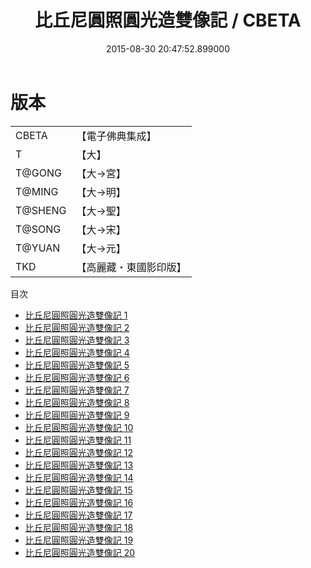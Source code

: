 #+TITLE: 比丘尼圓照圓光造雙像記 / CBETA

#+DATE: 2015-08-30 20:47:52.899000
* 版本
 |     CBETA|【電子佛典集成】|
 |         T|【大】     |
 |    T@GONG|【大→宮】   |
 |    T@MING|【大→明】   |
 |   T@SHENG|【大→聖】   |
 |    T@SONG|【大→宋】   |
 |    T@YUAN|【大→元】   |
 |       TKD|【高麗藏・東國影印版】|
目次
 - [[file:KR6l0009_001.txt][比丘尼圓照圓光造雙像記 1]]
 - [[file:KR6l0009_002.txt][比丘尼圓照圓光造雙像記 2]]
 - [[file:KR6l0009_003.txt][比丘尼圓照圓光造雙像記 3]]
 - [[file:KR6l0009_004.txt][比丘尼圓照圓光造雙像記 4]]
 - [[file:KR6l0009_005.txt][比丘尼圓照圓光造雙像記 5]]
 - [[file:KR6l0009_006.txt][比丘尼圓照圓光造雙像記 6]]
 - [[file:KR6l0009_007.txt][比丘尼圓照圓光造雙像記 7]]
 - [[file:KR6l0009_008.txt][比丘尼圓照圓光造雙像記 8]]
 - [[file:KR6l0009_009.txt][比丘尼圓照圓光造雙像記 9]]
 - [[file:KR6l0009_010.txt][比丘尼圓照圓光造雙像記 10]]
 - [[file:KR6l0009_011.txt][比丘尼圓照圓光造雙像記 11]]
 - [[file:KR6l0009_012.txt][比丘尼圓照圓光造雙像記 12]]
 - [[file:KR6l0009_013.txt][比丘尼圓照圓光造雙像記 13]]
 - [[file:KR6l0009_014.txt][比丘尼圓照圓光造雙像記 14]]
 - [[file:KR6l0009_015.txt][比丘尼圓照圓光造雙像記 15]]
 - [[file:KR6l0009_016.txt][比丘尼圓照圓光造雙像記 16]]
 - [[file:KR6l0009_017.txt][比丘尼圓照圓光造雙像記 17]]
 - [[file:KR6l0009_018.txt][比丘尼圓照圓光造雙像記 18]]
 - [[file:KR6l0009_019.txt][比丘尼圓照圓光造雙像記 19]]
 - [[file:KR6l0009_020.txt][比丘尼圓照圓光造雙像記 20]]
